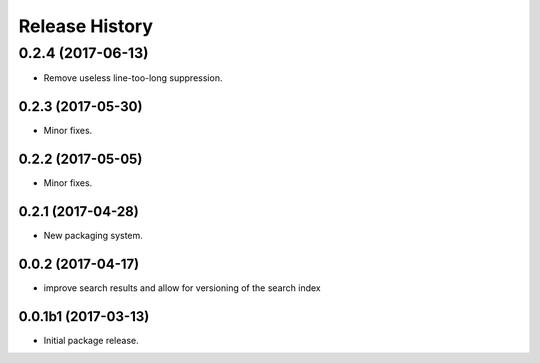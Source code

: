 .. :changelog:

Release History
===============
0.2.4 (2017-06-13)
^^^^^^^^^^^^^^^^^^
* Remove useless line-too-long suppression.

0.2.3 (2017-05-30)
++++++++++++++++++++

* Minor fixes.

0.2.2 (2017-05-05)
++++++++++++++++++++

* Minor fixes.

0.2.1 (2017-04-28)
++++++++++++++++++++

* New packaging system.

0.0.2 (2017-04-17)
++++++++++++++++++++

* improve search results and allow for versioning of the search index

0.0.1b1 (2017-03-13)
++++++++++++++++++++

* Initial package release.

